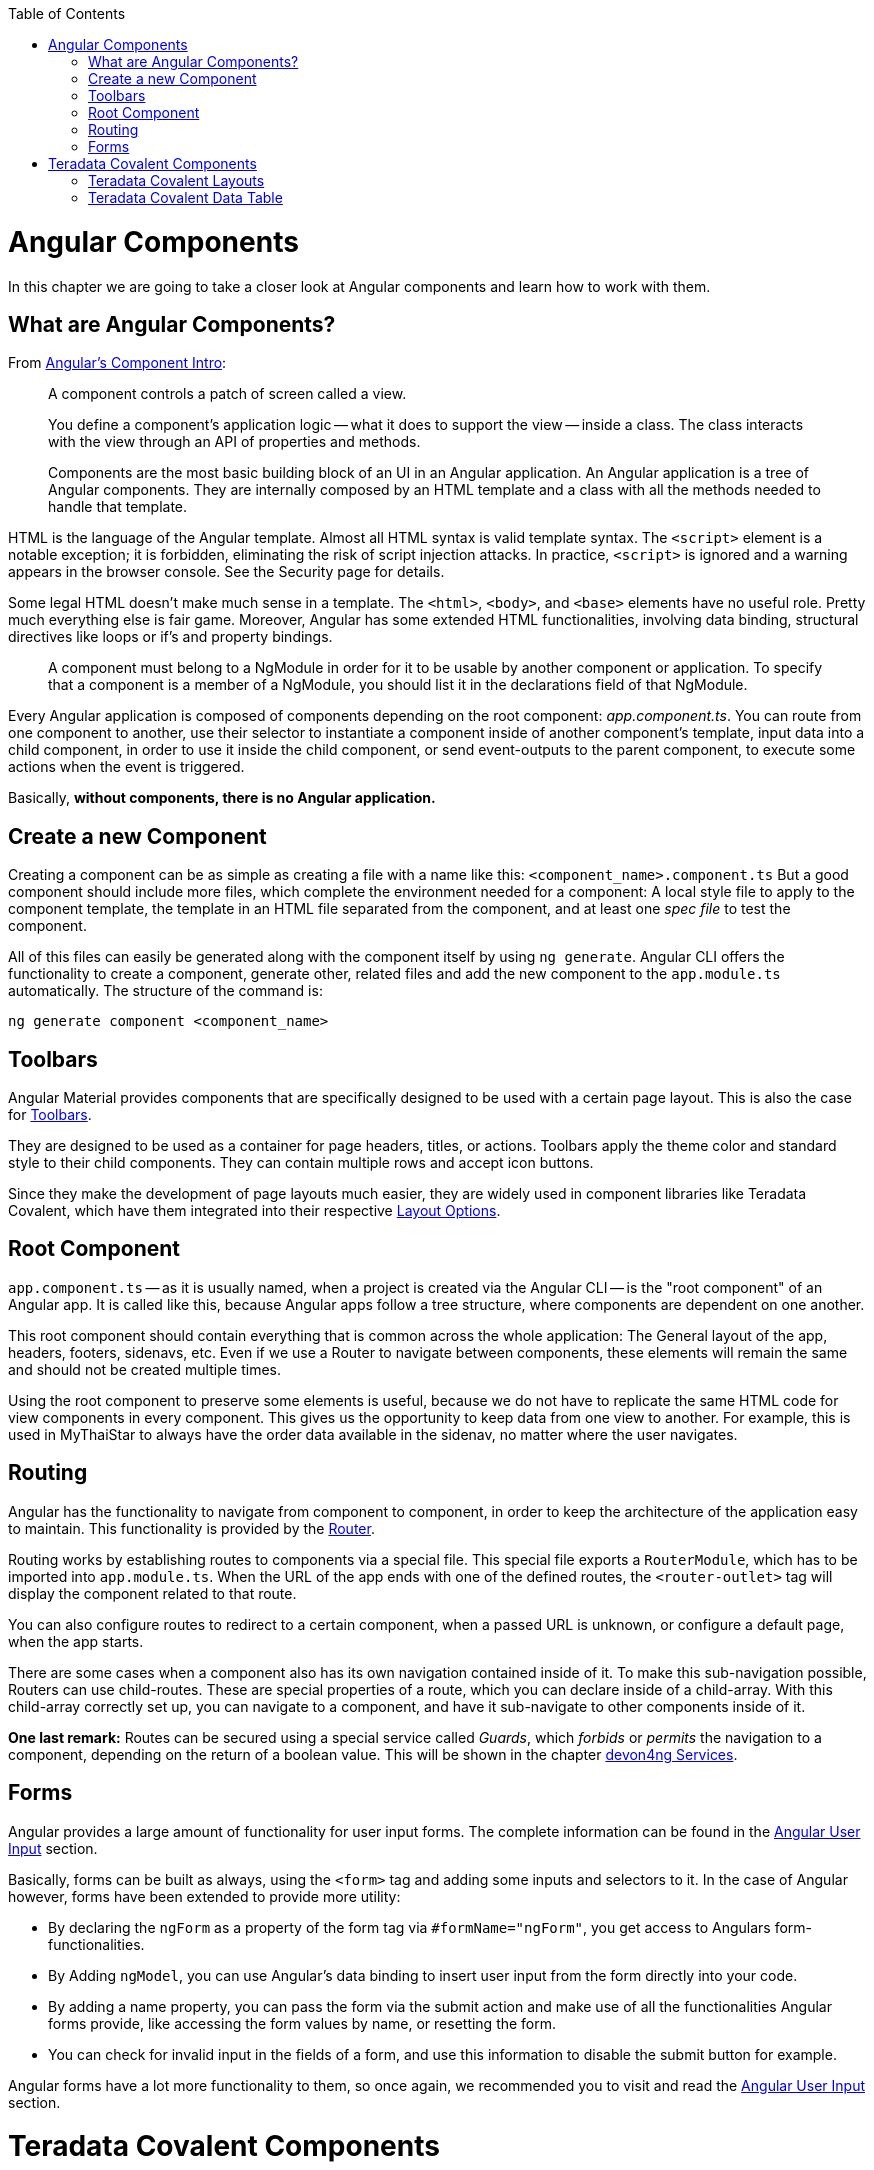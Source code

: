 :toc: macro
toc::[]
:idprefix:
:idseparator: -
ifdef::env-github[]
:tip-caption: :bulb:
:note-caption: :information_source:
:important-caption: :heavy_exclamation_mark:
:caution-caption: :fire:
:warning-caption: :warning:
endif::[]

= Angular Components
In this chapter we are going to take a closer look at Angular components and learn how to work with them.

== What are Angular Components?
From https://angular.io/guide/architecture-components[Angular's Component Intro]:

____
A component controls a patch of screen called a view.

You define a component's application logic -- what it does to support the view -- inside a class. The class interacts with the view through an API of properties and methods.

Components are the most basic building block of an UI in an Angular application. An Angular application is a tree of Angular components. They are internally composed by an HTML template and a class with all the methods needed to handle that template.
____

HTML is the language of the Angular template. Almost all HTML syntax is valid template syntax. The `<script>` element is a notable exception; it is forbidden, eliminating the risk of script injection attacks. In practice, `<script>` is ignored and a warning appears in the browser console. See the Security page for details.

Some legal HTML doesn't make much sense in a template. The `<html>`, `<body>`, and `<base>` elements have no useful role. Pretty much everything else is fair game. Moreover, Angular has some extended HTML functionalities, involving data binding, structural directives like loops or if's and property bindings.

____
A component must belong to a NgModule in order for it to be usable by another component or application. To specify that a component is a member of a NgModule, you should list it in the declarations field of that NgModule.
____

Every Angular application is composed of components depending on the root component: _app.component.ts_. You can route from one component to another, use their selector to instantiate a component inside of another component's template, input data into a child component, in order to use it inside the child component, or send event-outputs to the parent component, to execute some actions when the event is triggered.

Basically, *without components, there is no Angular application.*

== Create a new Component
Creating a component can be as simple as creating a file with a name like this: `<component_name>.component.ts` But a good component should include more files, which complete the environment needed for a component: A local style file to apply to the component template, the template in an HTML file separated from the component, and at least one _spec file_ to test the component.

All of this files can easily be generated along with the component itself by using `ng generate`. Angular CLI offers the functionality to create a component, generate other, related files and add the new component to the `app.module.ts` automatically. The structure of the command is:

----
ng generate component <component_name>
----

== Toolbars
Angular Material provides components that are specifically designed to be used with a certain page layout. This is also the case for https://material.angular.io/components/toolbar/overview[Toolbars].

They are designed to be used as a container for page headers, titles, or actions. Toolbars apply the theme color and standard style to their child components. They can contain multiple rows and accept icon buttons.

Since they make the development of page layouts much easier, they are widely used in component libraries like Teradata Covalent, which have them integrated into their respective https://teradata.github.io/covalent/#/layouts[Layout Options].

== Root Component
`app.component.ts` -- as it is usually named, when a project is created via the Angular CLI -- is the "root component" of an Angular app. It is called like this, because Angular apps follow a tree structure, where components are dependent on one another.

This root component should contain everything that is common across the whole application: The General layout of the app, headers, footers, sidenavs, etc. Even if we use a Router to navigate between components, these elements will remain the same and should not be created multiple times.

Using the root component to preserve some elements is useful, because we do not have to replicate the same HTML code for view components in every component. This gives us the opportunity to keep data from one view to another. For example, this is used in MyThaiStar to always have the order data available in the sidenav, no matter where the user navigates.

== Routing
Angular has the functionality to navigate from component to component, in order to keep the architecture of the application easy to maintain. This functionality is provided by the https://angular.io/guide/router[Router].

Routing works by establishing routes to components via a special file. This special file exports a `RouterModule`, which has to be imported into `app.module.ts`. When the URL of the app ends with one of the defined routes, the `<router-outlet>` tag will display the component related to that route.

You can also configure routes to redirect to a certain component, when a passed URL is unknown, or configure a default page, when the app starts.

There are some cases when a component also has its own navigation contained inside of it. To make this sub-navigation possible, Routers can use child-routes. These are special properties of a route, which you can declare inside of a child-array. With this child-array correctly set up, you can navigate to a component, and have it sub-navigate to other components inside of it.

*One last remark:* Routes can be secured using a special service called _Guards_, which _forbids_ or _permits_ the navigation to a component, depending on the return of a boolean value. This will be shown in the chapter link:devon4ng-services.asciidoc[devon4ng Services].

== Forms
Angular provides a large amount of functionality for user input forms. The complete information can be found in the https://angular.io/guide/user-input[Angular User Input] section.

Basically, forms can be built as always, using the `<form>` tag and adding some inputs and selectors to it. In the case of Angular however, forms have been extended to provide more utility:

* By declaring the `ngForm` as a property of the form tag via `#formName="ngForm"`, you get access to Angulars form-functionalities.
* By Adding `ngModel`, you can use Angular's data binding to insert user input from the form directly into your code.
* By adding a name property, you can pass the form via the submit action and make use of all the functionalities Angular forms provide, like accessing the form values by name, or resetting the form.
* You can check for invalid input in the fields of a form, and use this information to disable the submit button for example.

Angular forms have a lot more functionality to them, so once again, we recommended you to visit and read the https://angular.io/guide/user-input[Angular User Input] section.

= Teradata Covalent Components
Along with style utilities, https://teradata.github.io/covalent/[Teradata Covalent] comes with a library of components built using Angular Material. They extend the basic usage of Angular Material components and can be used in more complex situations. This is the case for data tables, layouts, steppers, etc. You can find them all in the Teradata Covalent https://teradata.github.io/covalent/#/components[Components Documentation].

== Teradata Covalent Layouts
Material apps tend to have a similar structure. It is up to you, to customize your app and distinguish it from others. To make this task easier, Teradata Covalent delivers some custom https://teradata.github.io/covalent/#/layouts[Layouts], which might integrate better with the structure of your component view.

If you are going to use a layout for one page, it is recommended to use a layout for every page. Otherwise, you may encounter problems with the size of the page or with blank spaces. To avoid this, if you use a layout for your root component, add at least a `<td-layout>` tag to your other components as well, in order to achieve size coherence. The issue of incoherent sizing will only affect you, if you use layouts for some components, but not for others.

== Teradata Covalent Data Table
Almost every application has to show data to the user at some point, so we'll need an implementation of a table sooner or later. You can make use of the HTML `<table>` tag, but this means you will have to implement all interactions by hand. Teradata Covalent provides their own https://teradata.github.io/covalent/#/components/data-table[Data Table Component] with advanced functionalities, which you can use. This avoids the implementation of a working data table from scratch.

The Covalent data table works with input- and output-events. It requires at least a reference to the data to be shown, and an array of named columns. The column names have to correspond to the names of the objects that should be displayed inside of them. You must also define a label for the component. Now you have a functioning data table, to which you can add events like sorting, paging, searching, and so on. For more details, please refer to Teradata's documentation of the https://teradata.github.io/covalent/#/components/data-table[Data Table].

'''
*Next Chapter*: link:devon4ng-services.asciidoc[devon4ng Services]
